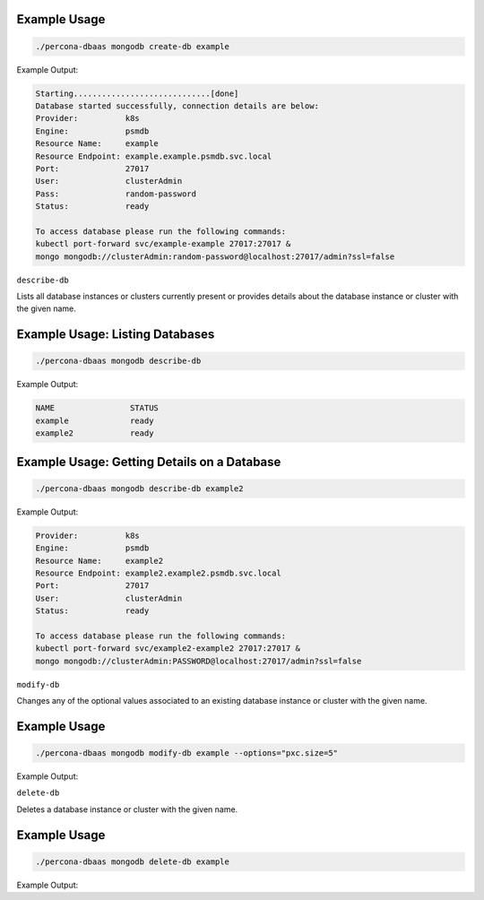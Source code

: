 Example Usage
*************

.. code:: bash

   ./percona-dbaas mongodb create-db example

Example Output:

.. code:: text

   Starting.............................[done]
   Database started successfully, connection details are below:
   Provider:          k8s
   Engine:            psmdb
   Resource Name:     example
   Resource Endpoint: example.example.psmdb.svc.local
   Port:              27017
   User:              clusterAdmin
   Pass:              random-password
   Status:            ready

   To access database please run the following commands:
   kubectl port-forward svc/example-example 27017:27017 &
   mongo mongodb://clusterAdmin:random-password@localhost:27017/admin?ssl=false

``describe-db``

Lists all database instances or clusters currently present or provides details
about the database instance or cluster with the given name.


Example Usage: Listing Databases
********************************

.. code:: bash

   ./percona-dbaas mongodb describe-db

Example Output:

.. code:: bash

   NAME                STATUS
   example             ready
   example2            ready

Example Usage: Getting Details on a Database
********************************************

.. code:: bash

   ./percona-dbaas mongodb describe-db example2

Example Output:

.. code:: bash

   Provider:          k8s
   Engine:            psmdb
   Resource Name:     example2
   Resource Endpoint: example2.example2.psmdb.svc.local
   Port:              27017
   User:              clusterAdmin
   Status:            ready

   To access database please run the following commands:
   kubectl port-forward svc/example2-example2 27017:27017 &
   mongo mongodb://clusterAdmin:PASSWORD@localhost:27017/admin?ssl=false

``modify-db``

Changes any of the optional values associated to an existing database instance or cluster with the given name.

Example Usage
*************

.. code:: bash

   ./percona-dbaas mongodb modify-db example --options="pxc.size=5"

Example Output:

.. code:: text

   


``delete-db``

Deletes a database instance or cluster with the given name.

Example Usage
*************

.. code:: bash

   ./percona-dbaas mongodb delete-db example

Example Output:


